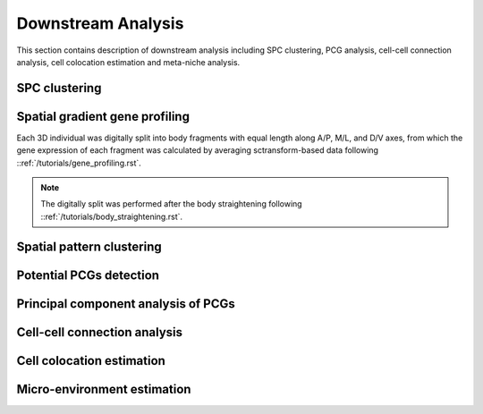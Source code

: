 .. _`downstream-analysis`:
======================
Downstream Analysis
======================
This section contains description of downstream analysis including SPC clustering, PCG analysis, cell-cell connection analysis, cell colocation estimation and meta-niche analysis.

SPC clustering
--------------


Spatial gradient gene profiling
-------------------------------
Each 3D individual was digitally split into body fragments with equal length along A/P, M/L, and D/V axes, from which the gene expression of each fragment was calculated by averaging sctransform-based data following ::ref:`/tutorials/gene_profiling.rst`.

.. note:: 
    The digitally split was performed after the body straightening following ::ref:`/tutorials/body_straightening.rst`.

Spatial pattern clustering
--------------------------



Potential PCGs detection
------------------------




Principal component analysis of PCGs
------------------------------------




Cell-cell connection analysis
-----------------------------


Cell colocation estimation
--------------------------


Micro-environment estimation
----------------------------



